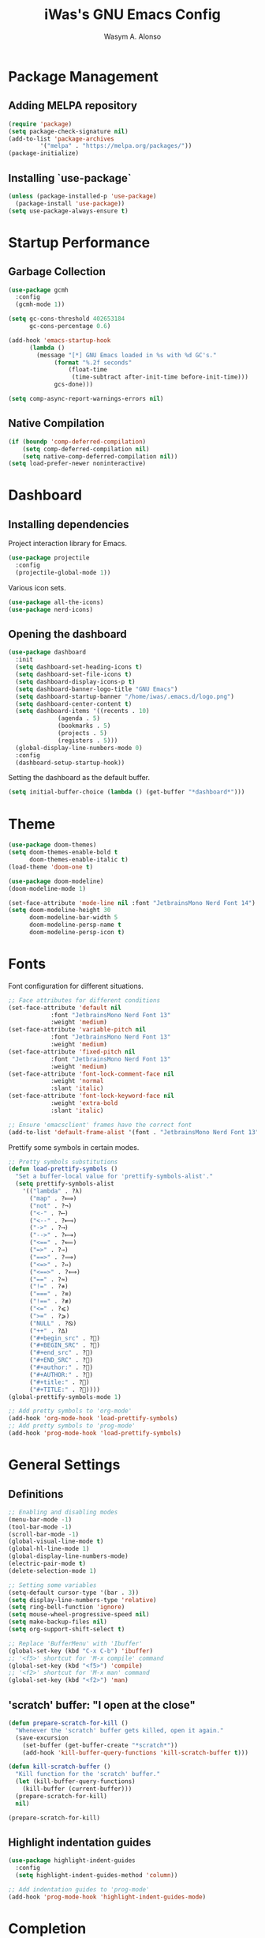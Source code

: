 #+AUTHOR: Wasym A. Alonso
#+TITLE: iWas's GNU Emacs Config

* Package Management
** Adding MELPA repository
#+begin_src emacs-lisp
(require 'package)
(setq package-check-signature nil)
(add-to-list 'package-archives
	     '("melpa" . "https://melpa.org/packages/"))
(package-initialize)
#+end_src

** Installing `use-package`
#+begin_src emacs-lisp
(unless (package-installed-p 'use-package)
  (package-install 'use-package))
(setq use-package-always-ensure t)
#+end_src

* Startup Performance
** Garbage Collection
#+begin_src emacs-lisp
(use-package gcmh
  :config
  (gcmh-mode 1))

(setq gc-cons-threshold 402653184
      gc-cons-percentage 0.6)

(add-hook 'emacs-startup-hook
	  (lambda ()
	    (message "[*] GNU Emacs loaded in %s with %d GC's."
		     (format "%.2f seconds"
			     (float-time
			      (time-subtract after-init-time before-init-time)))
		     gcs-done)))

(setq comp-async-report-warnings-errors nil)
#+end_src

** Native Compilation
#+begin_src emacs-lisp
(if (boundp 'comp-deferred-compilation)
    (setq comp-deferred-compilation nil)
    (setq native-comp-deferred-compilation nil))
(setq load-prefer-newer noninteractive)
#+end_src

* Dashboard
** Installing dependencies
Project interaction library for Emacs.
#+begin_src emacs-lisp
(use-package projectile
  :config
  (projectile-global-mode 1))
#+end_src
Various icon sets.
#+begin_src emacs-lisp
(use-package all-the-icons)
(use-package nerd-icons)
#+end_src

** Opening the dashboard
#+begin_src emacs-lisp
(use-package dashboard
  :init
  (setq dashboard-set-heading-icons t)
  (setq dashboard-set-file-icons t)
  (setq dashboard-display-icons-p t)
  (setq dashboard-banner-logo-title "GNU Emacs")
  (setq dashboard-startup-banner "/home/iwas/.emacs.d/logo.png")
  (setq dashboard-center-content t)
  (setq dashboard-items '((recents . 10)
			  (agenda . 5)
			  (bookmarks . 5)
			  (projects . 5)
			  (registers . 5)))
  (global-display-line-numbers-mode 0)
  :config
  (dashboard-setup-startup-hook))
#+end_src
Setting the dashboard as the default buffer.
#+begin_src emacs-lisp
(setq initial-buffer-choice (lambda () (get-buffer "*dashboard*")))
#+end_src

* Theme
#+begin_src emacs-lisp
(use-package doom-themes)
(setq doom-themes-enable-bold t
      doom-themes-enable-italic t)
(load-theme 'doom-one t)
#+end_src

#+begin_src emacs-lisp
(use-package doom-modeline)
(doom-modeline-mode 1)

(set-face-attribute 'mode-line nil :font "JetbrainsMono Nerd Font 14")
(setq doom-modeline-height 30
      doom-modeline-bar-width 5
      doom-modeline-persp-name t
      doom-modeline-persp-icon t)
#+end_src

* Fonts
Font configuration for different situations.
#+begin_src emacs-lisp
;; Face attributes for different conditions
(set-face-attribute 'default nil
		    :font "JetbrainsMono Nerd Font 13"
		    :weight 'medium)
(set-face-attribute 'variable-pitch nil
		    :font "JetbrainsMono Nerd Font 13"
		    :weight 'medium)
(set-face-attribute 'fixed-pitch nil
		    :font "JetbrainsMono Nerd Font 13"
		    :weight 'medium)
(set-face-attribute 'font-lock-comment-face nil
		    :weight 'normal
		    :slant 'italic)
(set-face-attribute 'font-lock-keyword-face nil
		    :weight 'extra-bold
		    :slant 'italic)

;; Ensure 'emacsclient' frames have the correct font
(add-to-list 'default-frame-alist '(font . "JetbrainsMono Nerd Font 13"))
#+end_src

Prettify some symbols in certain modes.
#+begin_src emacs-lisp
;; Pretty symbols substitutions
(defun load-prettify-symbols ()
  "Set a buffer-local value for 'prettify-symbols-alist'."
  (setq prettify-symbols-alist
	'(("lambda" . ?λ)
	  ("map" . ?⟾)
	  ("not" . ?¬)
	  ("<-" . ?⟵)
	  ("<--" . ?⟻)
	  ("->" . ?⟶)
	  ("-->" . ?⟼)
	  ("<==" . ?⟸)
	  ("=>" . ?⇒)
	  ("==>" . ?⟹)
	  ("<=>" . ?⇔)
	  ("<==>" . ?⟺)
	  ("==" . ?≈)
	  ("!=" . ?≉)
	  ("===" . ?≡)
	  ("!==" . ?≢)
	  ("<=" . ?⩽)
	  (">=" . ?⩾)
	  ("NULL" . ?⦰)
	  ("++" . ?∆)
	  ("#+begin_src" . ?)
	  ("#+BEGIN_SRC" . ?)
	  ("#+end_src" . ?)
	  ("#+END_SRC" . ?)
	  ("#+author:" . ?)
	  ("#+AUTHOR:" . ?)
	  ("#+title:" . ?)
	  ("#+TITLE:" . ?))))
(global-prettify-symbols-mode 1)

;; Add pretty symbols to 'org-mode'
(add-hook 'org-mode-hook 'load-prettify-symbols)
;; Add pretty symbols to 'prog-mode'
(add-hook 'prog-mode-hook 'load-prettify-symbols)
#+end_src

* General Settings
** Definitions
#+begin_src emacs-lisp
;; Enabling and disabling modes
(menu-bar-mode -1)
(tool-bar-mode -1)
(scroll-bar-mode -1)
(global-visual-line-mode t)
(global-hl-line-mode 1)
(global-display-line-numbers-mode)
(electric-pair-mode t)
(delete-selection-mode 1)

;; Setting some variables
(setq-default cursor-type '(bar . 3))
(setq display-line-numbers-type 'relative)
(setq ring-bell-function 'ignore)
(setq mouse-wheel-progressive-speed nil)
(setq make-backup-files nil)
(setq org-support-shift-select t)

;; Replace 'BufferMenu' with 'Ibuffer'
(global-set-key (kbd "C-x C-b") 'ibuffer)
;; '<f5>' shortcut for 'M-x compile' command
(global-set-key (kbd "<f5>") 'compile)
;; '<f2>' shortcut for 'M-x man' command
(global-set-key (kbd "<f2>") 'man)
#+end_src

** 'scratch' buffer: "I open at the close"
#+begin_src emacs-lisp
(defun prepare-scratch-for-kill ()
  "Whenever the 'scratch' buffer gets killed, open it again."
  (save-excursion
    (set-buffer (get-buffer-create "*scratch*"))
    (add-hook 'kill-buffer-query-functions 'kill-scratch-buffer t)))

(defun kill-scratch-buffer ()
  "Kill function for the 'scratch' buffer."
  (let (kill-buffer-query-functions)
    (kill-buffer (current-buffer)))
  (prepare-scratch-for-kill)
  nil)

(prepare-scratch-for-kill)
#+end_src

** Highlight indentation guides
#+begin_src emacs-lisp
(use-package highlight-indent-guides
  :config
  (setq highlight-indent-guides-method 'column))

;; Add indentation guides to 'prog-mode'
(add-hook 'prog-mode-hook 'highlight-indent-guides-mode)
#+end_src

* Completion
** Which Key
#+begin_src emacs-lisp
(use-package which-key
  :init
  (setq which-key-side-window-location 'bottom
	  which-key-sort-order #'which-key-key-order-alpha
        which-key-sort-uppercase-first nil
        which-key-add-column-padding 1
        which-key-max-display-columns nil
        which-key-min-display-lines 6
        which-key-side-window-slot -10
        which-key-side-window-max-height 0.25
        which-key-idle-delay 0.8
        which-key-max-description-length 25
        which-key-allow-imprecise-window-fit t
        which-key-separator " → "))
(which-key-mode)
#+end_src

** Corfu
#+begin_src emacs-lisp
(use-package corfu
  :init
  (global-corfu-mode)
  (corfu-history-mode)
  :config
  (add-hook 'eshell-mode-hook
	    (lambda () (setq-local corfu-quit-at-boundary t
				   corfu-quit-no-match t
				   corfu-auto nil)
	      (corfu-mode)))
  :custom
  (corfu-cycle t)
  (corfu-auto t)
  (corfu-auto-prefix 2)
  (corfu-auto-delay 0.0)
  (corfu-quit-at-boundary 'separator)
  (corfu-echo-documentation 0.25)
  (corfu-preview-current 'insert)
  (corfu-preselect-first nil)
  :bind (:map corfu-map
	      ("M-SPC" . corfu-insert-separator)
	      ("RET" . nil)
	      ("TAB" . corfu-next)
	      ([tab] . corfu-next)
	      ("S-TAB" . corfu-previous)
	      ([backtab] . corfu-previous)
	      ("S-<return>" . corfu-insert)))
#+end_src

* Ivy + Counsel
Installing Counsel.
#+begin_src emacs-lisp
(use-package counsel
  :after ivy
  :diminish
  :config (counsel-mode))
#+end_src
Installing Ivy.
#+begin_src emacs-lisp
(use-package ivy
  :bind
  (("C-c C-r" . ivy-resume)
   ("C-x B" . ivy-switch-buffer-other-window))
  :diminish
  :custom
  (setq ivy-use-virtual-buffers t)
  (setq ivy-count-format "(%d/%d) ")
  (setq enable-recursive-minibuffers t)
  :config
  (ivy-mode))
#+end_src
Enable pretty icons for Ivy.
#+begin_src emacs-lisp
(use-package all-the-icons-ivy-rich
  :init (all-the-icons-ivy-rich-mode 1))
#+end_src
Enable rich mode for Ivy.
#+begin_src emacs-lisp
(use-package ivy-rich
  :after ivy
  :init (ivy-rich-mode 1)
  :custom
  (ivy-virtual-abbreviate 'full
   ivy-rich-switch-buffer-align-virtual-buffer t
   ivy-rich-path-style 'abbrev))
#+end_src

* App Launcher
#+begin_src emacs-lisp
(defun emacs-counsel-launcher ()
  "App launcher that reads '.desktop' files from within GNU Emacs."
  (interactive)
  (with-selected-frame
      (make-frame '((name . "emacs-run-launcher")
		    (minibuffer . only)
		    (fullscreen 0)
		    (undecorated . t)
		    (auto-raise . t)
		    (internal-border-width . 10)
		    (width . 30)
		    (height . 10)))
      (unwind-protect
	  (counsel-linux-app)
	(delete-frame))))

;; Show only the pretty name
(setq counsel-linux-app-format-function 'counsel-linux-app-format-function-name-only)
#+end_src

* Game Launcher
#+begin_src emacs-lisp
(defun games/async-shell-command-new-frame (command)
  (let ((display-buffer-alist (list (cons "\\*Async Shell Command\\*.*"
					  (cons #'display-buffer-no-window nil)))))
    (other-frame-prefix)
    (async-shell-command command)))

(defun games/game-launcher ()
  "Game launcher that reads all working symlinks within '/usr/local/games'."
  (interactive)
  (setq game-list-str (shell-command-to-string "find /usr/local/games -type l -exec sh -c 'test -e \"$1\" && printf \"%s\\n\" \"$(basename \"$1\")\"' sh {} \\; | grep -v '\\.' | sort -n"))
  (setq game-list (split-string game-list-str "\n" t " "))

  (ivy-read "Run game: "
	    game-list
	    :action (lambda (x)
		      (games/async-shell-command-new-frame (format "/usr/local/games/%s" x)))))

(defun games/game-launcher-menu ()
  "Create a frame with a buffer that runs the 'games/game-launcher' function."
  (interactive)
  (with-selected-frame
      (make-frame '((name . "emacs-game-launcher")
		    (minibuffer . only)
		    (fullscreen 0)
		    (undecorated . t)
		    (auto-raise . t)
		    (internal-border-width . 10)
		    (width . 28)
		    (height . 8)))
    (unwind-protect
	(games/game-launcher)
      (delete-frame))))
#+end_src

* Pulseaudio sink selector
#+begin_src emacs-lisp
(defvar node-name-list nil "List of sink names")

(defun pulse/sink-selector ()
  "Select a sink to use from an interactive list from Pulseaudio."
  (interactive)
  (setq node-name-list-str (shell-command-to-string "pactl list sinks | grep -oP '(?<=node.name = \").*?(?=\")'"))
  (setq node-name-list (split-string node-name-list-str "\n" t " "))

  (ivy-read "Select sink: "
	    node-name-list
	    :action (lambda (x)
		      (shell-command (format "pactl set-default-sink %s" x)))))

(defun pulse/sink-selector-menu ()
  "Create a frame with a buffer that runs the 'pulse/sink-selector' function."
  (interactive)
  (with-selected-frame
      (make-frame '((name . "emacs-pulse-sink-selector")
		    (minibuffer . only)
		    (fullscreen 0)
		    (undecorated . t)
		    (auto-raise . t)
		    (internal-border-width . 10)
		    (width . 78)
		    (height . 4)))
    (unwind-protect
	(pulse/sink-selector)
      (delete-frame))))
#+end_src

* Power options menu
#+begin_src emacs-lisp
(defun power/sudo-shell-command (cmd)
  (shell-command (concat "echo " (read-passwd "passwd: ") " | sudo -S " cmd)))

(defun power/action-selector ()
  "Select a power action from a list."
  (interactive)
  (let ((actions '("Lock" "Log Out" "Restart" "Power Off"))
	(cmds '("/usr/local/bin/lock" "/usr/local/bin/logout" "/usr/bin/reboot" "/usr/bin/halt"))
	selected-action)

    (ivy-read "Select action: "
	      actions
	      :action (lambda (x)
			(setq selected-action (nth (cl-position x actions :test 'equal) cmds))
			(if selected-action
			    (if (or (string-equal x "Restart") (string-equal x "Power Off"))
				(when (y-or-n-p (format "Are you sure you want to '%s'? " x))
				  (power/sudo-shell-command selected-action))
			      (when (y-or-n-p (format "Are you sure you want to '%s'? " x))
				(shell-command selected-action)))
			  (message "Invalid action"))))))

(defun power/action-selector-menu ()
  "Create a frame with a buffer that runs the 'power/action-selector' function."
  (interactive)
  (with-selected-frame
      (make-frame '((name . "emacs-power-action-selector")
		    (minibuffer . only)
		    (fullscreen 0)
		    (undecorated . t)
		    (auto-raise . t)
		    (internal-border-width . 10)
		    (width . 24)
		    (height . 6)))
    (unwind-protect
	(power/action-selector)
      (delete-frame))))
#+end_src

* Neotree
#+begin_src emacs-lisp
(defcustom neo-window-width 25
  "Set fixed width for neotree."
  :type 'integer
  :group 'neotree)

(use-package neotree
  :bind
  ("C-x C-n" . neotree)
  :config
  (setq neo-smart-open t
	neo-window-width 30
	neo-theme (if (display-graphic-p) 'icons)
	inhibit-compacting-font-caches t
	projectile-switch-project-action 'neotree-projectile-action)
  (add-hook 'neo-after-create-hook
      #'(lambda (&rest _)
	  (with-current-buffer (get-buffer neo-buffer-name)
	    (display-line-numbers-mode -1)
	    (setq truncate-lines t)
	    (setq word-wrap nil)
	    (make-local-variable 'auto-hscroll-mode)
	    (setq auto-hscroll-mode nil)))))

;; Show hidden files in neotree
(setq-default neo-show-hidden-files t)
#+end_src

* Minimap
#+begin_src emacs-lisp
(use-package minimap
  :bind
  ("C-x C-m" . minimap-mode))

;; Set the minimap to the right side of the editor.
(setq minimap-window-location 'right)
#+end_src

* Magit
#+begin_src emacs-lisp
(use-package magit)
#+end_src

* Markup languages
** Markdown
#+begin_src emacs-lisp
(use-package markdown-mode)

(custom-set-faces
 '(markdown-header-face ((t (:inherit font-lock-function-name-face :weight bold :family "JetbrainsMono Nerd Font"))))
 '(markdown-header-face-1 ((t (:inherit markdown-header-face :height 1.7))))
 '(markdown-header-face-2 ((t (:inherit markdown-header-face :height 1.6))))
 '(markdown-header-face-3 ((t (:inherit markdown-header-face :height 1.5))))
 '(markdown-header-face-4 ((t (:inherit markdown-header-face :height 1.4))))
 '(markdown-header-face-5 ((t (:inherit markdown-header-face :height 1.3))))
 '(markdown-header-face-6 ((t (:inherit markdown-header-face :height 1.2)))))
#+end_src
** Org Mode
*** Definitions
#+begin_src emacs-lisp
(add-hook 'org-mode-hook 'org-indent-mode)

(set-language-environment 'utf-8)
(prefer-coding-system 'utf-8)
(set-default-coding-systems 'utf-8)
(set-terminal-coding-system 'utf-8)
(set-keyboard-coding-system 'utf-8)
(setq default-file-name-coding-system 'utf-8
      x-select-request-type '(UTF8_STRING COMPOUND_TEXT TEXT STRING))

(setq org-ellipsis " ▼ "
      org-log-done 'time
      org-hide-emphasis-markers t
      org-src-fontify-natively t
      org-src-preserve-indentation nil
      org-src-tab-acts-natively t
      org-edit-src-content-indentation 0
      org-confirm-babel-evaluate nil)

;; Make M-RET not add blank lines
(setq org-blank-before-new-entry (quote ((heading . nil)
					 (plain-list-item . nil))))
#+end_src

*** Org Bullets
#+begin_src emacs-lisp
(use-package org-bullets
  :hook (org-mode . org-bullets-mode)
  :config
  (setq org-bullets-bullet-list '("◉" "⁑" "⁂" "❖" "✮" "✱" "✸")))
#+end_src

*** Org Fonts
#+begin_src emacs-lisp
(defun org-colors-doom-one ()
  "Enable 'Doom One' colors for Org headers."
  (interactive)
  (dolist
      (face
       '((org-level-1 1.7 "#51afef" ultra-bold)
	     (org-level-2 1.6 "#c678dd" extra-bold)
	     (org-level-3 1.5 "#98be65" bold)
	     (org-level-4 1.4 "#da8548" semi-bold)
	     (org-level-5 1.3 "#5699af" normal)
	     (org-level-6 1.2 "#a9a1e1" normal)
	     (org-level-7 1.1 "#46d9ff" normal)
	     (org-level-8 1.0 "#ff6c6b" normal)))
    (set-face-attribute (nth 0 face) nil
	  :font "JetbrainsMono Nerd Font"
	  :weight (nth 3 face)
	  :height (nth 1 face)
	  :foreground (nth 2 face)))
    (set-face-attribute 'org-table nil
	  :font "JetbrainsMono Nerd Font"
	  :weight 'normal
	  :height 1.0
	  :foreground "#bfafdf"))

(org-colors-doom-one)
#+end_src

*** Org Tempo
#+begin_src emacs-lisp
(use-package org-tempo
  :ensure nil)
#+end_src

*** ToC
#+begin_src emacs-lisp
(use-package toc-org
  :commands toc-org-enable
  :init (add-hook 'org-mode-hook 'toc-org-enable))
#+end_src

*** Org-to-Man
#+begin_src emacs-lisp
(use-package ox-man
  :ensure nil)
#+end_src

* Terminal Modes
** Vterm
This is a terminal emulation program within Emacs itself.
#+begin_src emacs-lisp
(use-package vterm)
(setq shell-file-name "/bin/zsh"
      vterm-max-scrollback 5000)
#+end_src

** Eshell
This is a shell written entirely in Emacs-Lisp (Elisp).

Syntax highlighting capabilities.
#+begin_src emacs-lisp
(use-package eshell-syntax-highlighting
  :after esh-mode
  :config
  (eshell-syntax-highlighting-global-mode +1))
#+end_src

Autosuggesting capabilities.
#+begin_src emacs-lisp
(use-package esh-autosuggest
  :hook (eshell-mode . esh-autosuggest-mode))
#+end_src

Prompt configuration and behaviour.
#+begin_src emacs-lisp
(add-hook 'eshell-mode-hook (lambda (&rest _)
			      (setq-local global-hl-line-mode nil
					  cursor-type 'bar
					  pcomplete-cycle-completions nil
					  eshell-cmpl-cycle-completions nil)
			      (with-current-buffer (get-buffer eshell-buffer-name)
				(display-line-numbers-mode -1))
			      (local-set-key (kbd "<home>") #'eshell-bol)))
#+end_src

Additional settings.
#+begin_src emacs-lisp
(setq eshell-aliases-file "~/.emacs.d/eshell/aliases"
      eshell-banner-message ""
      eshell-history-size 5000
      eshell-buffer-maximum-lines 5000
      eshell-hist-ignoredups t
      eshell-scroll-to-bottom-on-input t
      eshell-destroy-buffer-when-process-dies t)
#+end_src

Binding `C-l` to `clear-scrollback` if inside an eshell buffer.
#+begin_src emacs-lisp
(defun run-this-in-eshell (cmd)
  "Runs the command 'cmd' in eshell."
  (with-current-buffer "*eshell*"
    (end-of-buffer)
    (eshell-kill-input)
    (insert cmd)
    (eshell-send-input)
    (end-of-buffer)
    (eshell-bol)
    (yank)))

(bind-keys*
 ("C-l" . (lambda ()
            (interactive)
            (run-this-in-eshell "clear-scrollback"))))
#+end_src

** Eat
#+begin_src emacs-lisp
(use-package eat
  :config
  (eat-eshell-mode))
#+end_src

* Runtime performance
#+begin_src emacs-lisp
(setq gc-cons-threshold (* 2 1000 1000))
#+end_src

